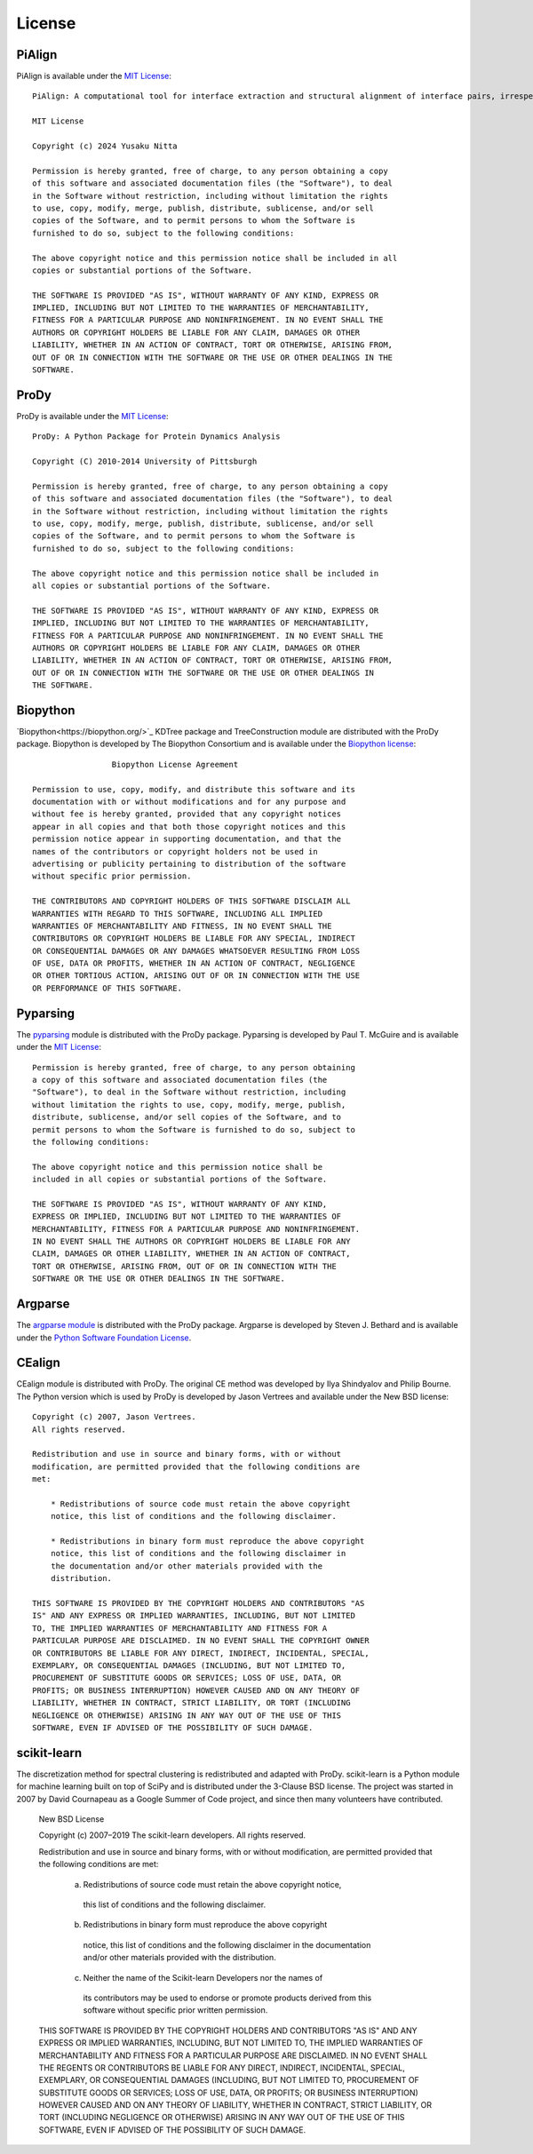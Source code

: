.. _license:

License
===============================================================================

PiAlign
-------------------------------------------------------------------------------

PiAlign is available under the `MIT License`_::

  PiAlign: A computational tool for interface extraction and structural alignment of interface pairs, irrespective of the number of chains involved.
  
  MIT License

  Copyright (c) 2024 Yusaku Nitta

  Permission is hereby granted, free of charge, to any person obtaining a copy
  of this software and associated documentation files (the "Software"), to deal
  in the Software without restriction, including without limitation the rights
  to use, copy, modify, merge, publish, distribute, sublicense, and/or sell
  copies of the Software, and to permit persons to whom the Software is
  furnished to do so, subject to the following conditions:

  The above copyright notice and this permission notice shall be included in all
  copies or substantial portions of the Software.

  THE SOFTWARE IS PROVIDED "AS IS", WITHOUT WARRANTY OF ANY KIND, EXPRESS OR
  IMPLIED, INCLUDING BUT NOT LIMITED TO THE WARRANTIES OF MERCHANTABILITY,
  FITNESS FOR A PARTICULAR PURPOSE AND NONINFRINGEMENT. IN NO EVENT SHALL THE
  AUTHORS OR COPYRIGHT HOLDERS BE LIABLE FOR ANY CLAIM, DAMAGES OR OTHER
  LIABILITY, WHETHER IN AN ACTION OF CONTRACT, TORT OR OTHERWISE, ARISING FROM,
  OUT OF OR IN CONNECTION WITH THE SOFTWARE OR THE USE OR OTHER DEALINGS IN THE
  SOFTWARE.

.. _MIT License: http://opensource.org/licenses/MIT

ProDy
-------------------------------------------------------------------------------

ProDy is available under the `MIT License`_::

  ProDy: A Python Package for Protein Dynamics Analysis

  Copyright (C) 2010-2014 University of Pittsburgh

  Permission is hereby granted, free of charge, to any person obtaining a copy
  of this software and associated documentation files (the "Software"), to deal
  in the Software without restriction, including without limitation the rights
  to use, copy, modify, merge, publish, distribute, sublicense, and/or sell
  copies of the Software, and to permit persons to whom the Software is
  furnished to do so, subject to the following conditions:

  The above copyright notice and this permission notice shall be included in
  all copies or substantial portions of the Software.

  THE SOFTWARE IS PROVIDED "AS IS", WITHOUT WARRANTY OF ANY KIND, EXPRESS OR
  IMPLIED, INCLUDING BUT NOT LIMITED TO THE WARRANTIES OF MERCHANTABILITY,
  FITNESS FOR A PARTICULAR PURPOSE AND NONINFRINGEMENT. IN NO EVENT SHALL THE
  AUTHORS OR COPYRIGHT HOLDERS BE LIABLE FOR ANY CLAIM, DAMAGES OR OTHER
  LIABILITY, WHETHER IN AN ACTION OF CONTRACT, TORT OR OTHERWISE, ARISING FROM,
  OUT OF OR IN CONNECTION WITH THE SOFTWARE OR THE USE OR OTHER DEALINGS IN
  THE SOFTWARE.

.. _MIT License: http://opensource.org/licenses/MIT

Biopython
-------------------------------------------------------------------------------

`Biopython<https://biopython.org/>`_ KDTree package and TreeConstruction module are distributed with the ProDy
package.  Biopython is developed by The Biopython Consortium and is available
under the `Biopython license`_::

                   Biopython License Agreement

  Permission to use, copy, modify, and distribute this software and its
  documentation with or without modifications and for any purpose and
  without fee is hereby granted, provided that any copyright notices
  appear in all copies and that both those copyright notices and this
  permission notice appear in supporting documentation, and that the
  names of the contributors or copyright holders not be used in
  advertising or publicity pertaining to distribution of the software
  without specific prior permission.

  THE CONTRIBUTORS AND COPYRIGHT HOLDERS OF THIS SOFTWARE DISCLAIM ALL
  WARRANTIES WITH REGARD TO THIS SOFTWARE, INCLUDING ALL IMPLIED
  WARRANTIES OF MERCHANTABILITY AND FITNESS, IN NO EVENT SHALL THE
  CONTRIBUTORS OR COPYRIGHT HOLDERS BE LIABLE FOR ANY SPECIAL, INDIRECT
  OR CONSEQUENTIAL DAMAGES OR ANY DAMAGES WHATSOEVER RESULTING FROM LOSS
  OF USE, DATA OR PROFITS, WHETHER IN AN ACTION OF CONTRACT, NEGLIGENCE
  OR OTHER TORTIOUS ACTION, ARISING OUT OF OR IN CONNECTION WITH THE USE
  OR PERFORMANCE OF THIS SOFTWARE.

.. _Biopython license: http://www.biopython.org/DIST/LICENSE

Pyparsing
-------------------------------------------------------------------------------

The pyparsing_ module is distributed with the ProDy package.  Pyparsing is
developed by Paul T. McGuire and is available under the `MIT License`_::

  Permission is hereby granted, free of charge, to any person obtaining
  a copy of this software and associated documentation files (the
  "Software"), to deal in the Software without restriction, including
  without limitation the rights to use, copy, modify, merge, publish,
  distribute, sublicense, and/or sell copies of the Software, and to
  permit persons to whom the Software is furnished to do so, subject to
  the following conditions:

  The above copyright notice and this permission notice shall be
  included in all copies or substantial portions of the Software.

  THE SOFTWARE IS PROVIDED "AS IS", WITHOUT WARRANTY OF ANY KIND,
  EXPRESS OR IMPLIED, INCLUDING BUT NOT LIMITED TO THE WARRANTIES OF
  MERCHANTABILITY, FITNESS FOR A PARTICULAR PURPOSE AND NONINFRINGEMENT.
  IN NO EVENT SHALL THE AUTHORS OR COPYRIGHT HOLDERS BE LIABLE FOR ANY
  CLAIM, DAMAGES OR OTHER LIABILITY, WHETHER IN AN ACTION OF CONTRACT,
  TORT OR OTHERWISE, ARISING FROM, OUT OF OR IN CONNECTION WITH THE
  SOFTWARE OR THE USE OR OTHER DEALINGS IN THE SOFTWARE.


Argparse
-------------------------------------------------------------------------------

The `argparse module <http://code.google.com/p/argparse/>`_ is distributed
with the ProDy package. Argparse is developed by Steven J. Bethard and
is available under the `Python Software Foundation License`_.

.. _Python Software Foundation License: http://docs.python.org/license.html

CEalign
-------------------------------------------------------------------------------

CEalign module is distributed with ProDy. The original CE method was developed 
by Ilya Shindyalov and Philip Bourne. The Python version which is used by ProDy 
is developed by Jason Vertrees and available under the New BSD license::

  Copyright (c) 2007, Jason Vertrees.
  All rights reserved.

  Redistribution and use in source and binary forms, with or without
  modification, are permitted provided that the following conditions are
  met:

      * Redistributions of source code must retain the above copyright
      notice, this list of conditions and the following disclaimer.

      * Redistributions in binary form must reproduce the above copyright
      notice, this list of conditions and the following disclaimer in
      the documentation and/or other materials provided with the
      distribution.

  THIS SOFTWARE IS PROVIDED BY THE COPYRIGHT HOLDERS AND CONTRIBUTORS "AS
  IS" AND ANY EXPRESS OR IMPLIED WARRANTIES, INCLUDING, BUT NOT LIMITED
  TO, THE IMPLIED WARRANTIES OF MERCHANTABILITY AND FITNESS FOR A
  PARTICULAR PURPOSE ARE DISCLAIMED. IN NO EVENT SHALL THE COPYRIGHT OWNER
  OR CONTRIBUTORS BE LIABLE FOR ANY DIRECT, INDIRECT, INCIDENTAL, SPECIAL,
  EXEMPLARY, OR CONSEQUENTIAL DAMAGES (INCLUDING, BUT NOT LIMITED TO,
  PROCUREMENT OF SUBSTITUTE GOODS OR SERVICES; LOSS OF USE, DATA, OR
  PROFITS; OR BUSINESS INTERRUPTION) HOWEVER CAUSED AND ON ANY THEORY OF
  LIABILITY, WHETHER IN CONTRACT, STRICT LIABILITY, OR TORT (INCLUDING
  NEGLIGENCE OR OTHERWISE) ARISING IN ANY WAY OUT OF THE USE OF THIS
  SOFTWARE, EVEN IF ADVISED OF THE POSSIBILITY OF SUCH DAMAGE.


scikit-learn
-------------------------------------------------------------------------------
The discretization method for spectral clustering is redistributed and adapted 
with ProDy. scikit-learn is a Python module for machine learning built on top of 
SciPy and is distributed under the 3-Clause BSD license. The project was started 
in 2007 by David Cournapeau as a Google Summer of Code project, and since then 
many volunteers have contributed. 

  New BSD License

  Copyright (c) 2007–2019 The scikit-learn developers.
  All rights reserved.


  Redistribution and use in source and binary forms, with or without
  modification, are permitted provided that the following conditions are met:

    a. Redistributions of source code must retain the above copyright notice,
      this list of conditions and the following disclaimer.
    b. Redistributions in binary form must reproduce the above copyright
      notice, this list of conditions and the following disclaimer in the
      documentation and/or other materials provided with the distribution.
    c. Neither the name of the Scikit-learn Developers  nor the names of
      its contributors may be used to endorse or promote products
      derived from this software without specific prior written
      permission. 


  THIS SOFTWARE IS PROVIDED BY THE COPYRIGHT HOLDERS AND CONTRIBUTORS "AS IS"
  AND ANY EXPRESS OR IMPLIED WARRANTIES, INCLUDING, BUT NOT LIMITED TO, THE
  IMPLIED WARRANTIES OF MERCHANTABILITY AND FITNESS FOR A PARTICULAR PURPOSE
  ARE DISCLAIMED. IN NO EVENT SHALL THE REGENTS OR CONTRIBUTORS BE LIABLE FOR
  ANY DIRECT, INDIRECT, INCIDENTAL, SPECIAL, EXEMPLARY, OR CONSEQUENTIAL
  DAMAGES (INCLUDING, BUT NOT LIMITED TO, PROCUREMENT OF SUBSTITUTE GOODS OR
  SERVICES; LOSS OF USE, DATA, OR PROFITS; OR BUSINESS INTERRUPTION) HOWEVER
  CAUSED AND ON ANY THEORY OF LIABILITY, WHETHER IN CONTRACT, STRICT
  LIABILITY, OR TORT (INCLUDING NEGLIGENCE OR OTHERWISE) ARISING IN ANY WAY
  OUT OF THE USE OF THIS SOFTWARE, EVEN IF ADVISED OF THE POSSIBILITY OF SUCH
  DAMAGE.
  